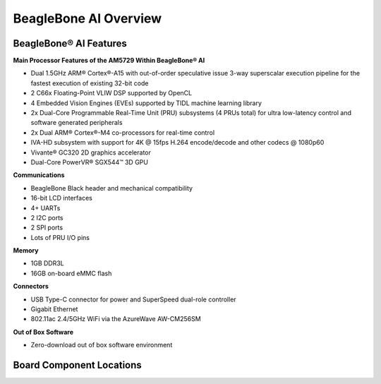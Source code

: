 .. _beaglebone-ai-overview:

BeagleBone AI Overview
########################

.. image:: images/BB_AI_overview_image.png
   :alt: BeagleBone AI Overview

BeagleBone® AI Features
************************

**Main Processor Features of the AM5729 Within BeagleBone® AI**

-  Dual 1.5GHz ARM® Cortex®-A15 with out-of-order speculative issue
   3-way superscalar execution pipeline for the fastest execution of
   existing 32-bit code
-  2 C66x Floating-Point VLIW DSP supported by OpenCL
-  4 Embedded Vision Engines (EVEs) supported by TIDL machine learning
   library
-  2x Dual-Core Programmable Real-Time Unit (PRU) subsystems (4 PRUs
   total) for ultra low-latency control and software generated
   peripherals
-  2x Dual ARM® Cortex®-M4 co-processors for real-time control
-  IVA-HD subsystem with support for 4K @ 15fps H.264 encode/decode and
   other codecs @ 1080p60
-  Vivante® GC320 2D graphics accelerator
-  Dual-Core PowerVR® SGX544™ 3D GPU

**Communications**

-  BeagleBone Black header and mechanical compatibility
-  16-bit LCD interfaces
-  4+ UARTs
-  2 I2C ports
-  2 SPI ports
-  Lots of PRU I/O pins

**Memory**

-  1GB DDR3L
-  16GB on-board eMMC flash

**Connectors**

-  USB Type-C connector for power and SuperSpeed dual-role controller
-  Gigabit Ethernet
-  802.11ac 2.4/5GHz WiFi via the AzureWave AW-CM256SM

**Out of Box Software**

-  Zero-download out of box software environment

Board Component Locations
*******************************

.. image:: images/BB_AI_ICPlacement_800px.png
   :alt: beaglebone ai component placement


